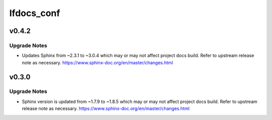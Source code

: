 ===========
lfdocs_conf
===========

.. _lfdocs_conf_v0.4.2:

v0.4.2
======

.. _lfdocs_conf_v0.4.2_Upgrade Notes:

Upgrade Notes
-------------

.. releasenotes/notes/update-sphinx-3.0.4-c023706bfba48a52.yaml @ b'd3cc1c40f6d0827686d34387d99f0d450ff4b84d'

- Updates Sphinx from ~2.3.1 to ~3.0.4 which may or may not affect
  project docs build. Refer to upstream release note as necessary.
  https://www.sphinx-doc.org/en/master/changes.html


.. _lfdocs_conf_v0.3.0:

v0.3.0
======

.. _lfdocs_conf_v0.3.0_Upgrade Notes:

Upgrade Notes
-------------

.. releasenotes/notes/sphinx-update-6b451b2462799591.yaml @ b'c86baade9f3d38e9664bb617b9ea80ca01ac895e'

- Sphinx version is updated from ~1.7.9 to ~1.8.5 which may or may not affect
  project docs build. Refer to upstream release note as necessary.
  https://www.sphinx-doc.org/en/master/changes.html

